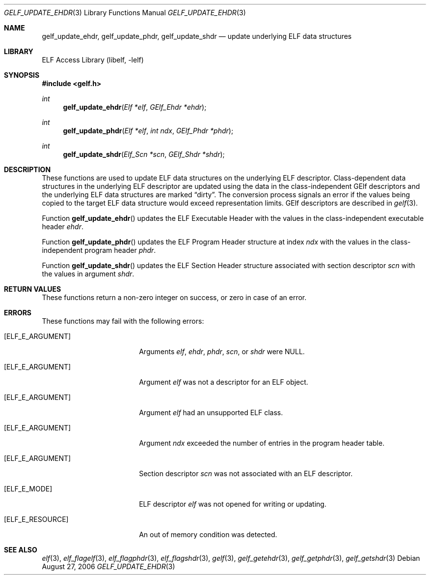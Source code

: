 .\" Copyright (c) 2006 Joseph Koshy.  All rights reserved.
.\"
.\" Redistribution and use in source and binary forms, with or without
.\" modification, are permitted provided that the following conditions
.\" are met:
.\" 1. Redistributions of source code must retain the above copyright
.\"    notice, this list of conditions and the following disclaimer.
.\" 2. Redistributions in binary form must reproduce the above copyright
.\"    notice, this list of conditions and the following disclaimer in the
.\"    documentation and/or other materials provided with the distribution.
.\"
.\" This software is provided by Joseph Koshy ``as is'' and
.\" any express or implied warranties, including, but not limited to, the
.\" implied warranties of merchantability and fitness for a particular purpose
.\" are disclaimed.  in no event shall Joseph Koshy be liable
.\" for any direct, indirect, incidental, special, exemplary, or consequential
.\" damages (including, but not limited to, procurement of substitute goods
.\" or services; loss of use, data, or profits; or business interruption)
.\" however caused and on any theory of liability, whether in contract, strict
.\" liability, or tort (including negligence or otherwise) arising in any way
.\" out of the use of this software, even if advised of the possibility of
.\" such damage.
.\"
.\" $FreeBSD: projects/vps/lib/libelf/gelf_update_ehdr.3 206622 2010-04-14 19:08:06Z uqs $
.\"
.Dd August 27, 2006
.Dt GELF_UPDATE_EHDR 3
.Os
.Sh NAME
.Nm gelf_update_ehdr ,
.Nm gelf_update_phdr ,
.Nm gelf_update_shdr
.Nd update underlying ELF data structures
.Sh LIBRARY
.Lb libelf
.Sh SYNOPSIS
.In gelf.h
.Ft int
.Fn gelf_update_ehdr "Elf *elf" "GElf_Ehdr *ehdr"
.Ft int
.Fn gelf_update_phdr "Elf *elf" "int ndx" "GElf_Phdr *phdr"
.Ft int
.Fn gelf_update_shdr "Elf_Scn *scn" "GElf_Shdr *shdr"
.Sh DESCRIPTION
These functions are used to update ELF data structures on the underlying
ELF descriptor.
Class-dependent data structures in the underlying ELF descriptor
are updated using the data in the class-independent GElf descriptors
and the underlying ELF data structures are marked
.Dq dirty .
The conversion process signals an error if the values being copied
to the target ELF data structure would exceed representation
limits.
GElf descriptors are described in
.Xr gelf 3 .
.Pp
Function
.Fn gelf_update_ehdr
updates the ELF Executable Header with the values in the
class-independent executable header
.Ar ehdr .
.Pp
Function
.Fn gelf_update_phdr
updates the ELF Program Header structure at index
.Ar ndx
with the values in the class-independent program header
.Ar phdr .
.Pp
Function
.Fn gelf_update_shdr
updates the ELF Section Header structure associated with section
descriptor
.Ar scn
with the values in argument
.Ar shdr .
.Sh RETURN VALUES
These functions return a non-zero integer on success, or zero in case
of an error.
.Sh ERRORS
These functions may fail with the following errors:
.Bl -tag -width "[ELF_E_RESOURCE]"
.It Bq Er ELF_E_ARGUMENT
Arguments
.Ar elf ,
.Ar ehdr ,
.Ar phdr ,
.Ar scn ,
or
.Ar shdr
were NULL.
.It Bq Er ELF_E_ARGUMENT
Argument
.Ar elf
was not a descriptor for an ELF object.
.It Bq Er ELF_E_ARGUMENT
Argument
.Ar elf
had an unsupported ELF class.
.It Bq Er ELF_E_ARGUMENT
Argument
.Ar ndx
exceeded the number of entries in the program header table.
.It Bq Er ELF_E_ARGUMENT
Section descriptor
.Ar scn
was not associated with an ELF descriptor.
.It Bq Er ELF_E_MODE
ELF descriptor
.Ar elf
was not opened for writing or updating.
.It Bq Er ELF_E_RESOURCE
An out of memory condition was detected.
.El
.Sh SEE ALSO
.Xr elf 3 ,
.Xr elf_flagelf 3 ,
.Xr elf_flagphdr 3 ,
.Xr elf_flagshdr 3 ,
.Xr gelf 3 ,
.Xr gelf_getehdr 3 ,
.Xr gelf_getphdr 3 ,
.Xr gelf_getshdr 3
